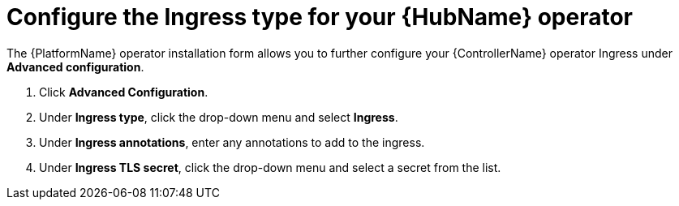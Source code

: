 [id="proc-hub-ingress-options_{context}"]

= Configure the Ingress type for your {HubName} operator

The {PlatformName} operator installation form allows you to further configure your {ControllerName} operator Ingress under *Advanced configuration*.

. Click *Advanced Configuration*.
. Under *Ingress type*, click the drop-down menu and select *Ingress*.
. Under *Ingress annotations*, enter any annotations to add to the ingress.
. Under *Ingress TLS secret*, click the drop-down menu and select a secret from the list.

